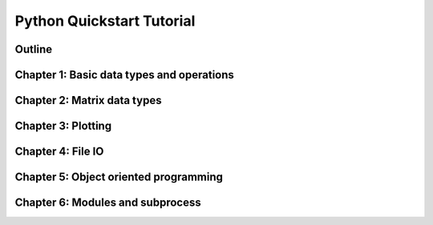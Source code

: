 
Python Quickstart Tutorial
===========================

Outline
--------

.. raw:: html

   <p><iframe width="560" height="315" src="https://www.youtube.com/embed/OrF1dYxuW1Q" frameborder="0" allow="accelerometer; autoplay; encrypted-media; gyroscope; picture-in-picture" allowfullscreen></iframe></p>


Chapter 1: Basic data types and operations
-------------------------------------------

.. raw:: html

   <p><iframe width="560" height="315" src="https://www.youtube.com/embed/AuNgIGO5Nro" frameborder="0" allow="accelerometer; autoplay; encrypted-media; gyroscope; picture-in-picture" allowfullscreen></iframe></p>


.. raw:: html

   <p><iframe width="560" height="315" src="https://www.youtube.com/embed/iDdAwW08HIA" frameborder="0" allow="accelerometer; autoplay; encrypted-media; gyroscope; picture-in-picture" allowfullscreen></iframe></p>


.. raw:: html

   <p><iframe width="560" height="315" src="https://www.youtube.com/embed/ApiV2BYISGI" frameborder="0" allow="accelerometer; autoplay; encrypted-media; gyroscope; picture-in-picture" allowfullscreen></iframe></p>


.. raw:: html

   <p><iframe width="560" height="315" src="https://www.youtube.com/embed/SsXW6S0WeAo" frameborder="0" allow="accelerometer; autoplay; encrypted-media; gyroscope; picture-in-picture" allowfullscreen></iframe></p>


.. raw:: html

   <p><iframe width="560" height="315" src="https://www.youtube.com/embed/HoPMnNNWyKA" frameborder="0" allow="accelerometer; autoplay; encrypted-media; gyroscope; picture-in-picture" allowfullscreen></iframe></p>


.. raw:: html

   <p><iframe width="560" height="315" src="https://www.youtube.com/embed/uRjxNf8eoA0" frameborder="0" allow="accelerometer; autoplay; encrypted-media; gyroscope; picture-in-picture" allowfullscreen></iframe></p>


.. raw:: html

   <p><iframe width="560" height="315" src="https://www.youtube.com/embed/lE3lHqKCJPI" frameborder="0" allow="accelerometer; autoplay; encrypted-media; gyroscope; picture-in-picture" allowfullscreen></iframe></p>


.. raw:: html

   <p><iframe width="560" height="315" src="https://www.youtube.com/embed/4sJXtwStcRs" frameborder="0" allow="accelerometer; autoplay; encrypted-media; gyroscope; picture-in-picture" allowfullscreen></iframe></p>


Chapter 2: Matrix data types
-------------------------------------------

.. raw:: html

   <p><iframe width="560" height="315" src="https://www.youtube.com/embed/Q5XJYxdQidg" frameborder="0" allow="accelerometer; autoplay; encrypted-media; gyroscope; picture-in-picture" allowfullscreen></iframe></p>


.. raw:: html

   <p><iframe width="560" height="315" src="https://www.youtube.com/embed/QZDDVEqoymU" frameborder="0" allow="accelerometer; autoplay; encrypted-media; gyroscope; picture-in-picture" allowfullscreen></iframe></p>


.. raw:: html

   <p><iframe width="560" height="315" src="https://www.youtube.com/embed/GPVQzMJ0jyg" frameborder="0" allow="accelerometer; autoplay; encrypted-media; gyroscope; picture-in-picture" allowfullscreen></iframe></p>


Chapter 3: Plotting
-------------------------------------------

.. raw:: html

   <p><iframe width="560" height="315" src="https://www.youtube.com/embed/nFta0_djcmQ" frameborder="0" allow="accelerometer; autoplay; encrypted-media; gyroscope; picture-in-picture" allowfullscreen></iframe></p>


Chapter 4: File IO
-------------------------------------------

.. raw:: html

   <p><iframe width="560" height="315" src="https://www.youtube.com/embed/hU_diowS6BA" frameborder="0" allow="accelerometer; autoplay; encrypted-media; gyroscope; picture-in-picture" allowfullscreen></iframe></p>


.. raw:: html

   <p><iframe width="560" height="315" src="https://www.youtube.com/embed/nAK6SXK9-EE" frameborder="0" allow="accelerometer; autoplay; encrypted-media; gyroscope; picture-in-picture" allowfullscreen></iframe></p>


.. raw:: html

   <p><iframe width="560" height="315" src="https://www.youtube.com/embed/c96mu720UrI" frameborder="0" allow="accelerometer; autoplay; encrypted-media; gyroscope; picture-in-picture" allowfullscreen></iframe></p>


Chapter 5: Object oriented programming
-------------------------------------------

.. raw:: html

   <p><iframe width="560" height="315" src="https://www.youtube.com/embed/kVFF0brG7sI" frameborder="0" allow="accelerometer; autoplay; encrypted-media; gyroscope; picture-in-picture" allowfullscreen></iframe></p>


.. raw:: html

   <p><iframe width="560" height="315" src="https://www.youtube.com/embed/RCjh4SyQF1w" frameborder="0" allow="accelerometer; autoplay; encrypted-media; gyroscope; picture-in-picture" allowfullscreen></iframe></p>


.. raw:: html

   <p><iframe width="560" height="315" src="https://www.youtube.com/embed/Xmqk3l48G5o" frameborder="0" allow="accelerometer; autoplay; encrypted-media; gyroscope; picture-in-picture" allowfullscreen></iframe></p>


.. raw:: html

   <p><iframe width="560" height="315" src="https://www.youtube.com/embed/Q4jLmQo0bfk" frameborder="0" allow="accelerometer; autoplay; encrypted-media; gyroscope; picture-in-picture" allowfullscreen></iframe></p>


Chapter 6: Modules and subprocess
-------------------------------------------



.. raw:: html

   <p><iframe width="560" height="315" src="https://www.youtube.com/embed/FPjApvGtvgI" frameborder="0" allow="accelerometer; autoplay; encrypted-media; gyroscope; picture-in-picture" allowfullscreen></iframe></p>



